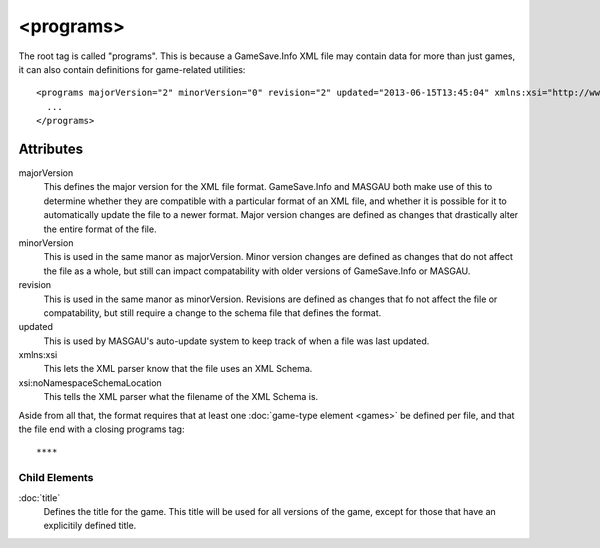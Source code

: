 .. highlight:: xml
<programs>
====

The root tag is called "programs". This is because a GameSave.Info XML file may contain data for more than just games, it can also contain definitions for game-related utilities::
      
  <programs majorVersion="2" minorVersion="0" revision="2" updated="2013-06-15T13:45:04" xmlns:xsi="http://www.w3.org/2001/XMLSchema-instance" xsi:noNamespaceSchemaLocation="GameSaveInfo202.xsd">
    ... 
  </programs>

****
Attributes
****

majorVersion
   This defines the major version for the XML file format. GameSave.Info and MASGAU both make use of this to determine whether they are compatible with a particular format of an XML file, and whether it is possible for it to automatically update the file to a newer format. Major version changes are defined as changes that drastically alter the entire format of the file.
   
minorVersion
   This is used in the same manor as majorVersion. Minor version changes are defined as changes that do not affect the file as a whole, but still can impact compatability with older versions of GameSave.Info or MASGAU.
   
revision
   This is used in the same manor as minorVersion. Revisions are defined as changes that fo not affect the file or compatability, but still require a change to the schema file that defines the format.
   
updated
   This is used by MASGAU's auto-update system to keep track of when a file was last updated.
   
xmlns:xsi
   This lets the XML parser know that the file uses an XML Schema.

xsi:noNamespaceSchemaLocation
   This tells the XML parser what the filename of the XML Schema is.
   
Aside from all that, the format requires that at least one :doc:`game-type element <games>` be defined per file, and that the file end with a closing programs tag::

****
Child Elements
****

:doc:`title`
   Defines the title for the game. This title will be used for all versions of the game, except for those that have an explicitily defined title.

   
